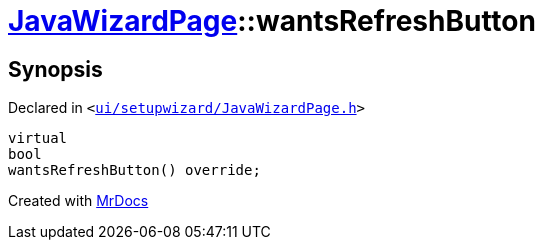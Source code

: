 [#JavaWizardPage-wantsRefreshButton]
= xref:JavaWizardPage.adoc[JavaWizardPage]::wantsRefreshButton
:relfileprefix: ../
:mrdocs:


== Synopsis

Declared in `&lt;https://github.com/PrismLauncher/PrismLauncher/blob/develop/ui/setupwizard/JavaWizardPage.h#L14[ui&sol;setupwizard&sol;JavaWizardPage&period;h]&gt;`

[source,cpp,subs="verbatim,replacements,macros,-callouts"]
----
virtual
bool
wantsRefreshButton() override;
----



[.small]#Created with https://www.mrdocs.com[MrDocs]#
